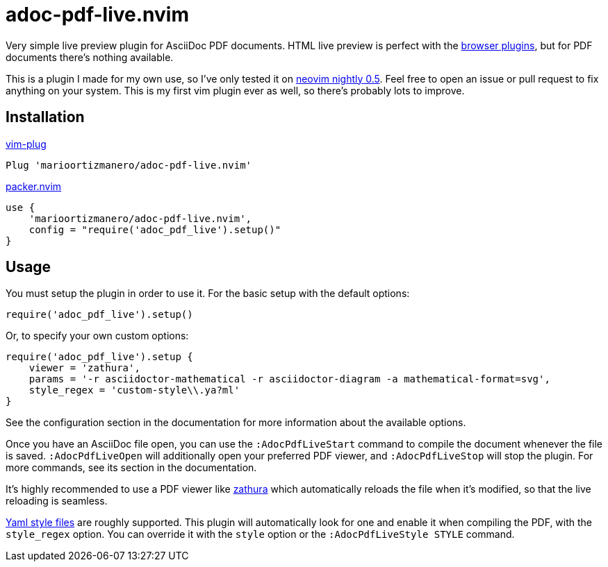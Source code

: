 = adoc-pdf-live.nvim

Very simple live preview plugin for AsciiDoc PDF documents. HTML live preview is
perfect with the
https://asciidoctor.cn/docs/editing-asciidoc-with-live-preview/[browser
plugins], but for PDF documents there's nothing available.

This is a plugin I made for my own use, so I've only tested it on
https://github.com/neovim/neovim[neovim nightly 0.5]. Feel free to open an issue
or pull request to fix anything on your system. This is my first vim plugin ever
as well, so there's probably lots to improve.

== Installation

.https://github.com/junegunn/vim-plug[vim-plug]
[source, vim]
----
Plug 'marioortizmanero/adoc-pdf-live.nvim'
----

.https://github.com/wbthomason/packer.nvim[packer.nvim]
[source, vim]
----
use {
    'marioortizmanero/adoc-pdf-live.nvim',
    config = "require('adoc_pdf_live').setup()"
}
----

== Usage

You must setup the plugin in order to use it. For the basic setup with the
default options:

[source, lua]
----
require('adoc_pdf_live').setup()
----

Or, to specify your own custom options:

[source, lua]
----
require('adoc_pdf_live').setup {
    viewer = 'zathura',
    params = '-r asciidoctor-mathematical -r asciidoctor-diagram -a mathematical-format=svg',
    style_regex = 'custom-style\\.ya?ml'
}
----

See the configuration section in the documentation for more information about
the available options.

Once you have an AsciiDoc file open, you can use the `:AdocPdfLiveStart` command
to compile the document whenever the file is saved. `:AdocPdfLiveOpen` will
additionally open your preferred PDF viewer, and `:AdocPdfLiveStop` will stop
the plugin. For more commands, see its section in the documentation.

It's highly recommended to use a PDF viewer like
https://pwmt.org/projects/zathura/[zathura] which automatically reloads the file
when it's modified, so that the live reloading is seamless.

https://github.com/asciidoctor/asciidoctor-pdf/blob/main/docs/theming-guide.adoc[Yaml
style files] are roughly supported. This plugin will automatically look for one
and enable it when compiling the PDF, with the `style_regex` option. You can
override it with the `style` option or the `:AdocPdfLiveStyle STYLE` command.
